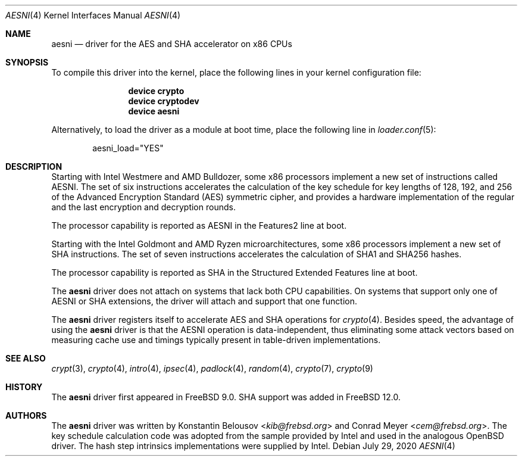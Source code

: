 .\" Copyright (c) 2010 Konstantin Belousov <kib@frebsd.org>
.\" All rights reserved.
.\"
.\" Redistribution and use in source and binary forms, with or without
.\" modification, are permitted provided that the following conditions
.\" are met:
.\" 1. Redistributions of source code must retain the above copyright
.\"    notice, this list of conditions and the following disclaimer.
.\" 2. Redistributions in binary form must reproduce the above copyright
.\"    notice, this list of conditions and the following disclaimer in the
.\"    documentation and/or other materials provided with the distribution.
.\"
.\" THIS SOFTWARE IS PROVIDED BY THE AUTHOR AND CONTRIBUTORS ``AS IS'' AND
.\" ANY EXPRESS OR IMPLIED WARRANTIES, INCLUDING, BUT NOT LIMITED TO, THE
.\" IMPLIED WARRANTIES OF MERCHANTABILITY AND FITNESS FOR A PARTICULAR PURPOSE
.\" ARE DISCLAIMED.  IN NO EVENT SHALL THE AUTHOR OR CONTRIBUTORS BE LIABLE
.\" FOR ANY DIRECT, INDIRECT, INCIDENTAL, SPECIAL, EXEMPLARY, OR CONSEQUENTIAL
.\" DAMAGES (INCLUDING, BUT NOT LIMITED TO, PROCUREMENT OF SUBSTITUTE GOODS
.\" OR SERVICES; LOSS OF USE, DATA, OR PROFITS; OR BUSINESS INTERRUPTION)
.\" HOWEVER CAUSED AND ON ANY THEORY OF LIABILITY, WHETHER IN CONTRACT, STRICT
.\" LIABILITY, OR TORT (INCLUDING NEGLIGENCE OR OTHERWISE) ARISING IN ANY WAY
.\" OUT OF THE USE OF THIS SOFTWARE, EVEN IF ADVISED OF THE POSSIBILITY OF
.\" SUCH DAMAGE.
.\"
.\" $NQC$
.\"
.Dd July 29, 2020
.Dt AESNI 4
.Os
.Sh NAME
.Nm aesni
.Nd "driver for the AES and SHA accelerator on x86 CPUs"
.Sh SYNOPSIS
To compile this driver into the kernel,
place the following lines in your
kernel configuration file:
.Bd -ragged -offset indent
.Cd "device crypto"
.Cd "device cryptodev"
.Cd "device aesni"
.Ed
.Pp
Alternatively, to load the driver as a
module at boot time, place the following line in
.Xr loader.conf 5 :
.Bd -literal -offset indent
aesni_load="YES"
.Ed
.Sh DESCRIPTION
Starting with Intel Westmere and AMD Bulldozer, some x86 processors implement a
new set of instructions called AESNI.
The set of six instructions accelerates the calculation of the key
schedule for key lengths of 128, 192, and 256 of the Advanced
Encryption Standard (AES) symmetric cipher, and provides a hardware
implementation of the regular and the last encryption and decryption
rounds.
.Pp
The processor capability is reported as AESNI in the Features2 line at boot.
.Pp
Starting with the Intel Goldmont and AMD Ryzen microarchitectures, some x86
processors implement a new set of SHA instructions.
The set of seven instructions accelerates the calculation of SHA1 and SHA256
hashes.
.Pp
The processor capability is reported as SHA in the Structured Extended Features
line at boot.
.Pp
The
.Nm
driver does not attach on systems that lack both CPU capabilities.
On systems that support only one of AESNI or SHA extensions, the driver will
attach and support that one function.
.Pp
The
.Nm
driver registers itself to accelerate AES and SHA operations for
.Xr crypto 4 .
Besides speed, the advantage of using the
.Nm
driver is that the AESNI operation
is data-independent, thus eliminating some attack vectors based on
measuring cache use and timings typically present in table-driven
implementations.
.Sh SEE ALSO
.Xr crypt 3 ,
.Xr crypto 4 ,
.Xr intro 4 ,
.Xr ipsec 4 ,
.Xr padlock 4 ,
.Xr random 4 ,
.Xr crypto 7 ,
.Xr crypto 9
.Sh HISTORY
The
.Nm
driver first appeared in
.Fx 9.0 .
SHA support was added in
.Fx 12.0 .
.Sh AUTHORS
.An -nosplit
The
.Nm
driver was written by
.An Konstantin Belousov Aq Mt kib@frebsd.org
and
.An Conrad Meyer Aq Mt cem@frebsd.org .
The key schedule calculation code was adopted from the sample provided
by Intel and used in the analogous
.Ox
driver.
The hash step intrinsics implementations were supplied by Intel.
